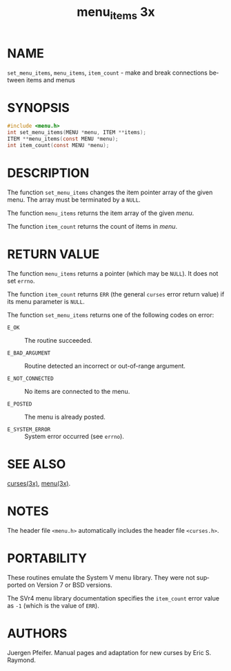 #+TITLE: menu_items 3x
#+AUTHOR:
#+LANGUAGE: en
#+STARTUP: showall

* NAME

  =set_menu_items=, =menu_items=, =item_count= - make and break
  connections between items and menus

* SYNOPSIS

  #+BEGIN_SRC c
    #include <menu.h>
    int set_menu_items(MENU *menu, ITEM **items);
    ITEM **menu_items(const MENU *menu);
    int item_count(const MENU *menu);
  #+END_SRC

* DESCRIPTION

  The function =set_menu_items= changes the item pointer array of the
  given menu.  The array must be terminated by a =NULL=.

  The function =menu_items= returns the item array of the given
  /menu/.

  The function =item_count= returns the count of items in /menu/.

* RETURN VALUE

  The function =menu_items= returns a pointer (which may be =NULL=).
  It does not set =errno=.

  The function =item_count= returns =ERR= (the general =curses= error
  return value) if its menu parameter is =NULL=.

  The function =set_menu_items= returns one of the following codes on
  error:

  - =E_OK=            :: The routine succeeded.

  - =E_BAD_ARGUMENT=  :: Routine detected an incorrect or out-of-range
                         argument.

  - =E_NOT_CONNECTED= :: No items are connected to the menu.

  - =E_POSTED=        :: The menu is already posted.

  - =E_SYSTEM_ERROR=  :: System error occurred (see =errno=).

* SEE ALSO

  [[file:ncurses.3x.org][curses(3x)]], [[file:menu.3x.org][menu(3x)]].

* NOTES

  The header file =<menu.h>= automatically includes the header file
  =<curses.h>=.

* PORTABILITY

  These routines emulate the System V menu library.  They were not
  supported on Version 7 or BSD versions.

  The SVr4 menu library documentation specifies the =item_count= error
  value as =-1= (which is the value of =ERR=).

* AUTHORS

  Juergen Pfeifer.  Manual pages and adaptation for new curses by Eric
  S. Raymond.
